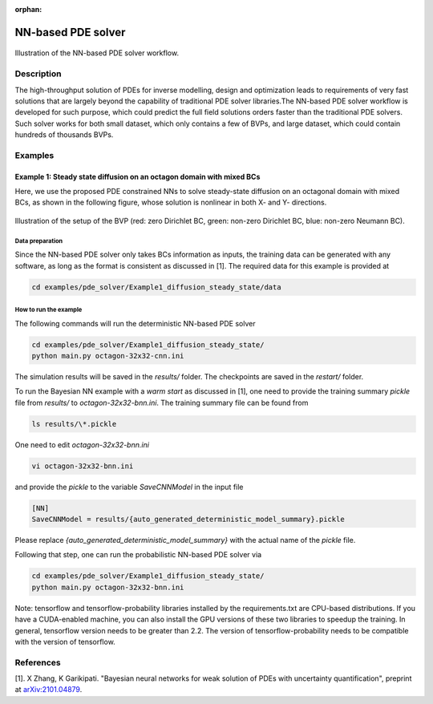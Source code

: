 :orphan:

*******************
NN-based PDE solver
*******************

.. figure:: figures/NN-based-pde-solver.png
   :scale: 50 %
   :align: center

   Illustration of the NN-based PDE solver workflow.

Description
===========

The high-throughput solution of PDEs for inverse modelling, design and optimization leads to requirements of very fast solutions that are largely beyond the capability of traditional PDE solver libraries.The NN-based PDE solver workflow is developed for such purpose, which could predict the full field solutions orders faster than the traditional PDE solvers. Such solver works for both small dataset, which only contains a few of BVPs, and large dataset, which could contain hundreds of thousands BVPs.

Examples
========

Example 1: Steady state diffusion on an octagon domain with mixed BCs
---------------------------------------------------------------------
Here, we use the proposed PDE constrained NNs to solve steady-state diffusion on an octagonal domain with mixed BCs, as shown in the following figure, whose solution is nonlinear in both X- and Y- directions.

.. figure:: figures/nn-based-pde-sovler-octagon-example.png
   :scale: 20 %
   :align: center

   Illustration of the setup of the BVP (red: zero Dirichlet BC, green: non-zero Dirichlet BC, blue: non-zero Neumann BC).

Data preparation
^^^^^^^^^^^^^^^^

Since the NN-based PDE solver only takes BCs information as inputs, the training data can be generated with any software, as long as the format is consistent as discussed in [1]. The required data for this example is provided at

.. code-block:: bash

    cd examples/pde_solver/Example1_diffusion_steady_state/data

How to run the example
^^^^^^^^^^^^^^^^^^^^^^

The following commands will run the deterministic NN-based PDE solver

.. code-block:: bash

    cd examples/pde_solver/Example1_diffusion_steady_state/
    python main.py octagon-32x32-cnn.ini

The simulation results will be saved in the `results/` folder. The checkpoints are saved in the `restart/` folder. 

To run the Bayesian NN example with a `warm start` as discussed in [1], one need to provide the training summary `pickle` file from `results/` to `octagon-32x32-bnn.ini`. The training summary file can be found from

.. code-block:: bash


   ls results/\*.pickle

One need to edit `octagon-32x32-bnn.ini`

.. code-block:: bash

   vi octagon-32x32-bnn.ini

and provide the `pickle` to the variable `SaveCNNModel` in the input file

.. code-block:: bash

    [NN]
    SaveCNNModel = results/{auto_generated_deterministic_model_summary}.pickle

Please replace `{auto_generated_deterministic_model_summary}` with the actual name of the `pickle` file.

Following that step, one can run the probabilistic NN-based PDE solver via

.. code-block:: bash

    cd examples/pde_solver/Example1_diffusion_steady_state/
    python main.py octagon-32x32-bnn.ini

Note: tensorflow and tensorflow-probability libraries installed by the requirements.txt are CPU-based distributions. If you have a CUDA-enabled machine, you can also install the GPU versions of these two libraries to speedup the training. In general, tensorflow version needs to be greater than 2.2. The version of tensorflow-probability needs to be compatible with the version of tensorflow.

References
==========

[1]. X Zhang, K Garikipati. "Bayesian neural networks for weak solution of PDEs with uncertainty quantification", preprint at `arXiv:2101.04879 <https://arxiv.org/abs/2101.04879>`_.
